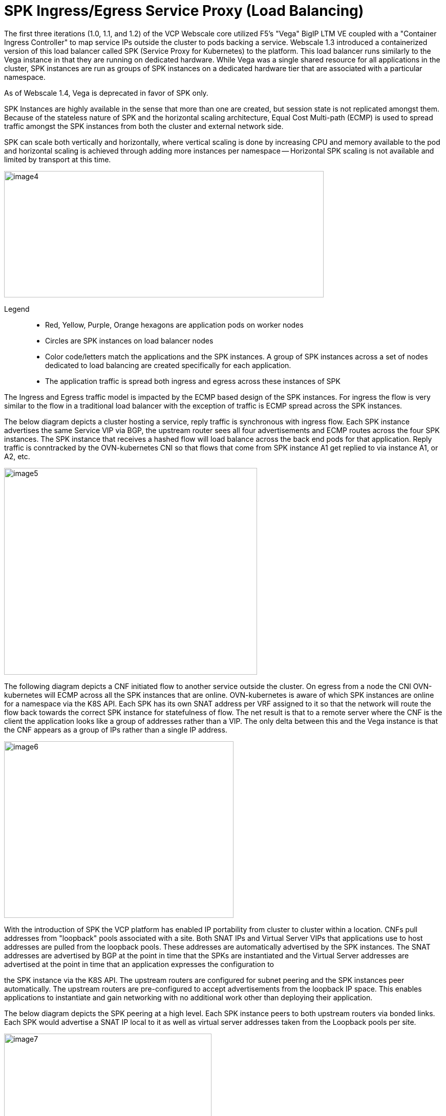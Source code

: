 [id="cnf-best-practices-spk-ingress-egress-service-proxy-load-balancing"]
= SPK Ingress/Egress Service Proxy (Load Balancing)

The first three iterations (1.0, 1.1, and 1.2) of the VCP Webscale core utilized F5's "Vega" BigIP LTM VE coupled with a "Container Ingress Controller" to map service IPs outside the cluster to pods backing a service. Webscale 1.3 introduced a containerized version of this load balancer called SPK (Service Proxy for Kubernetes) to the platform. This load balancer runs similarly to the Vega instance in that they are running on dedicated hardware. While Vega was a single shared resource for all applications in the cluster, SPK instances are run as groups of SPK instances on a dedicated hardware tier that are associated with a particular namespace.

As of Webscale 1.4, Vega is deprecated in favor of SPK only.

SPK Instances are highly available in the sense that more than one are created, but session state is not replicated amongst them. Because of the stateless nature of SPK and the horizontal scaling architecture, Equal Cost Multi-path (ECMP) is used to spread traffic amongst the SPK instances from both the cluster and external network side.

SPK can scale both vertically and horizontally, where vertical scaling is done by increasing CPU and memory available to the pod and horizontal scaling is achieved through adding more instances per namespace -- Horizontal SPK scaling is not available and limited by transport at this time.

image:image4.png[image4,width=624,height=247]

Legend::
* Red, Yellow, Purple, Orange hexagons are application pods on worker nodes
* Circles are SPK instances on load balancer nodes
* Color code/letters match the applications and the SPK instances. A group of SPK instances across a set of nodes dedicated to load balancing are created specifically for each application.
* The application traffic is spread both ingress and egress across these instances of SPK

The Ingress and Egress traffic model is impacted by the ECMP based design of the SPK instances. For ingress the flow is very similar to the flow in a traditional load balancer with the exception of traffic is ECMP spread across the SPK instances.

The below diagram depicts a cluster hosting a service, reply traffic is synchronous with ingress flow. Each SPK instance advertises the same Service VIP via BGP, the upstream router sees all four advertisements and ECMP routes across the four SPK instances. The SPK instance that receives a hashed flow will load balance across the back end pods for that application. Reply traffic is conntracked by the OVN-kubernetes CNI so that flows that come from SPK instance A1 get replied to via instance A1, or A2, etc.

image:image5.png[image5,width=494,height=404]

The following diagram depicts a CNF initiated flow to another service outside the cluster. On egress from a node the CNI OVN-kubernetes will ECMP across all the SPK instances that are online. OVN-kubernetes is aware of which SPK instances are online for a namespace via the K8S API. Each SPK has its own SNAT address per VRF assigned to it so that the network will route the flow back towards the correct SPK instance for statefulness of flow. The net result is that to a remote server where the CNF is the client the application looks like a group of addresses rather than a VIP. The only delta between this and the Vega instance is that the CNF appears as a group of IPs rather than a single IP address.

image:image6.png[image6,width=448,height=345]

With the introduction of SPK the VCP platform has enabled IP portability from cluster to cluster within a location. CNFs pull addresses from "loopback" pools associated with a site. Both SNAT IPs and Virtual Server VIPs that applications use to host addresses are pulled from the loopback pools. These addresses are automatically advertised by the SPK instances. The SNAT addresses are advertised by BGP at the point in time that the SPKs are instantiated and the Virtual Server addresses are advertised at the point in time that an application expresses the configuration to

the SPK instance via the K8S API. The upstream routers are configured for subnet peering and the SPK instances peer automatically. The upstream routers are pre-configured to accept advertisements from the loopback IP space. This enables applications to instantiate and gain networking with no additional work other than deploying their application.

The below diagram depicts the SPK peering at a high level. Each SPK instance peers to both upstream routers via bonded links. Each SPK would advertise a SNAT IP local to it as well as virtual server addresses taken from the Loopback pools per site.

image:image7.png[image7,width=405,height=401]

